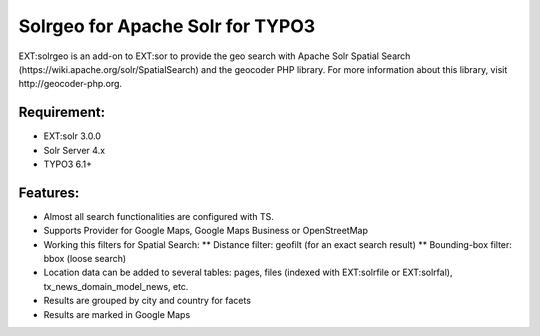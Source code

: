 ============================================================
Solrgeo for Apache Solr for TYPO3
============================================================

EXT:solrgeo is an add-on to EXT:sor to provide the geo search with Apache Solr Spatial Search (https://wiki.apache.org/solr/SpatialSearch) and the geocoder PHP library. For more information about this library, visit http://geocoder-php.org.


------------------------
Requirement:
------------------------
* EXT:solr 3.0.0
* Solr Server 4.x
* TYPO3 6.1+


------------------------
Features:
------------------------

* Almost all search functionalities are configured with TS.
* Supports Provider for Google Maps, Google Maps Business or OpenStreetMap
* Working this filters for Spatial Search: 
  ** Distance filter: geofilt (for an exact search result)
  ** Bounding-box filter: bbox (loose search)
* Location data can be added to several tables: pages, files (indexed with EXT:solrfile or EXT:solrfal), tx_news_domain_model_news, etc.
* Results are grouped by city and country for facets
* Results are marked in Google Maps